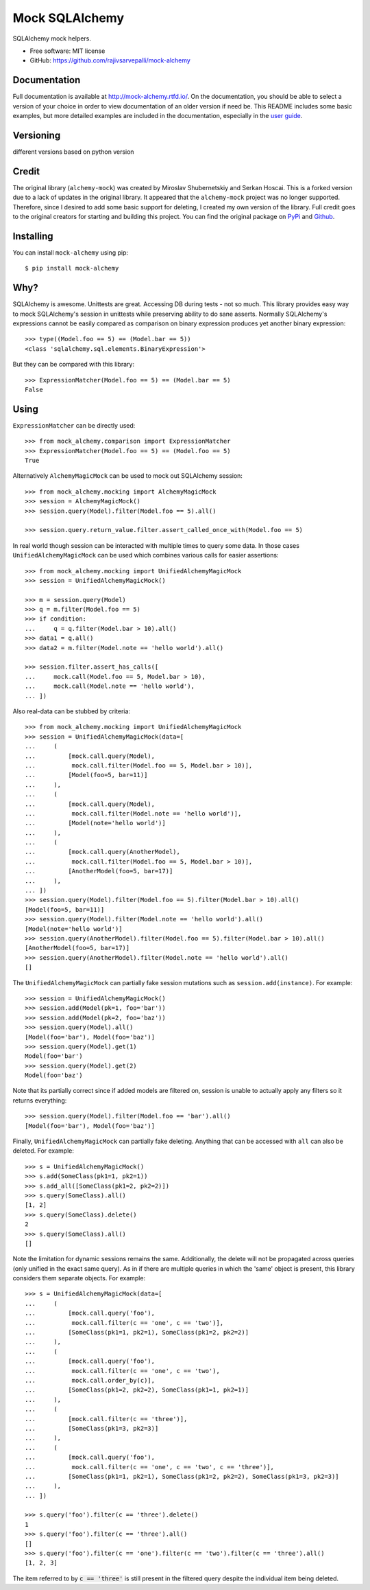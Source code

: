 ===============
Mock SQLAlchemy
===============
.. image:: https://readthedocs.org/projects/mock-alchemy/badge/?version=latest
    :target: https://mock-alchemy.readthedocs.io/en/latest/?badge=latest

.. image:: https://img.shields.io/pypi/v/mock-alchemy.svg
    :target: https://pypi.org/project/mock-alchemy/

.. image:: https://img.shields.io/pypi/pyversions/mock-alchemy.svg
    :target: https://pypi.org/project/mock-alchemy/

.. image:: https://github.com/rajivsarvepalli/mock-alchemy/workflows/Tests/badge.svg
    :target: https://github.com/rajivsarvepalli/mock-alchemy/actions?workflow=Tests

.. image:: https://codecov.io/gh/rajivsarvepalli/mock-alchemy/branch/master/graph/badge.svg
    :target: https://codecov.io/gh/rajivsarvepalli/mock-alchemy

SQLAlchemy mock helpers.

* Free software: MIT license
* GitHub: https://github.com/rajivsarvepalli/mock-alchemy

Documentation
-------------

Full documentation is available at `http://mock-alchemy.rtfd.io/ <http://mock-alchemy.rtfd.io/>`__.
On the documentation, you should be able to select a version of your choice in order to view documentation
of an older version if need be.
This README includes some basic examples, but more detailed examples are included in the documentation, especially in the `user guide <https://mock-alchemy.readthedocs.io/en/latest/user_guide/>`__.

Versioning
----------
different versions based on python version

Credit
----------

The original library (``alchemy-mock``) was created by Miroslav Shubernetskiy and Serkan Hoscai. This is a forked version due to a lack of updates
in the original library. It appeared that the ``alchemy-mock`` project was no longer supported. Therefore, since I desired to add some basic support
for deleting, I created my own version of the library. Full credit goes to the original creators for starting and building this project. You can find the
original package on `PyPi <https://pypi.org/project/alchemy-mock/>`__ and `Github <https://github.com/miki725/alchemy-mock>`__.

Installing
----------

You can install ``mock-alchemy`` using pip::

    $ pip install mock-alchemy

Why?
----

SQLAlchemy is awesome. Unittests are great.
Accessing DB during tests - not so much.
This library provides easy way to mock SQLAlchemy's session
in unittests while preserving ability to do sane asserts.
Normally SQLAlchemy's expressions cannot be easily compared
as comparison on binary expression produces yet another binary expression::

    >>> type((Model.foo == 5) == (Model.bar == 5))
    <class 'sqlalchemy.sql.elements.BinaryExpression'>

But they can be compared with this library::

    >>> ExpressionMatcher(Model.foo == 5) == (Model.bar == 5)
    False

Using
-----

``ExpressionMatcher`` can be directly used::

    >>> from mock_alchemy.comparison import ExpressionMatcher
    >>> ExpressionMatcher(Model.foo == 5) == (Model.foo == 5)
    True

Alternatively ``AlchemyMagicMock`` can be used to mock out SQLAlchemy session::

    >>> from mock_alchemy.mocking import AlchemyMagicMock
    >>> session = AlchemyMagicMock()
    >>> session.query(Model).filter(Model.foo == 5).all()

    >>> session.query.return_value.filter.assert_called_once_with(Model.foo == 5)

In real world though session can be interacted with multiple times to query some data.
In those cases ``UnifiedAlchemyMagicMock`` can be used which combines various calls for easier assertions::

    >>> from mock_alchemy.mocking import UnifiedAlchemyMagicMock
    >>> session = UnifiedAlchemyMagicMock()

    >>> m = session.query(Model)
    >>> q = m.filter(Model.foo == 5)
    >>> if condition:
    ...     q = q.filter(Model.bar > 10).all()
    >>> data1 = q.all()
    >>> data2 = m.filter(Model.note == 'hello world').all()

    >>> session.filter.assert_has_calls([
    ...     mock.call(Model.foo == 5, Model.bar > 10),
    ...     mock.call(Model.note == 'hello world'),
    ... ])

Also real-data can be stubbed by criteria::

    >>> from mock_alchemy.mocking import UnifiedAlchemyMagicMock
    >>> session = UnifiedAlchemyMagicMock(data=[
    ...     (
    ...         [mock.call.query(Model),
    ...          mock.call.filter(Model.foo == 5, Model.bar > 10)],
    ...         [Model(foo=5, bar=11)]
    ...     ),
    ...     (
    ...         [mock.call.query(Model),
    ...          mock.call.filter(Model.note == 'hello world')],
    ...         [Model(note='hello world')]
    ...     ),
    ...     (
    ...         [mock.call.query(AnotherModel),
    ...          mock.call.filter(Model.foo == 5, Model.bar > 10)],
    ...         [AnotherModel(foo=5, bar=17)]
    ...     ),
    ... ])
    >>> session.query(Model).filter(Model.foo == 5).filter(Model.bar > 10).all()
    [Model(foo=5, bar=11)]
    >>> session.query(Model).filter(Model.note == 'hello world').all()
    [Model(note='hello world')]
    >>> session.query(AnotherModel).filter(Model.foo == 5).filter(Model.bar > 10).all()
    [AnotherModel(foo=5, bar=17)]
    >>> session.query(AnotherModel).filter(Model.note == 'hello world').all()
    []

The ``UnifiedAlchemyMagicMock`` can partially fake session mutations
such as ``session.add(instance)``. For example::

    >>> session = UnifiedAlchemyMagicMock()
    >>> session.add(Model(pk=1, foo='bar'))
    >>> session.add(Model(pk=2, foo='baz'))
    >>> session.query(Model).all()
    [Model(foo='bar'), Model(foo='baz')]
    >>> session.query(Model).get(1)
    Model(foo='bar')
    >>> session.query(Model).get(2)
    Model(foo='baz')

Note that its partially correct since if added models are filtered on,
session is unable to actually apply any filters so it returns everything::

   >>> session.query(Model).filter(Model.foo == 'bar').all()
   [Model(foo='bar'), Model(foo='baz')]

Finally, ``UnifiedAlchemyMagicMock`` can partially fake deleting. Anything that can be
accessed with ``all`` can also be deleted. For example::

    >>> s = UnifiedAlchemyMagicMock()
    >>> s.add(SomeClass(pk1=1, pk2=1))
    >>> s.add_all([SomeClass(pk1=2, pk2=2)])
    >>> s.query(SomeClass).all()
    [1, 2]
    >>> s.query(SomeClass).delete()
    2
    >>> s.query(SomeClass).all()
    []

Note the limitation for dynamic sessions remains the same. Additionally, the delete will not be propagated across
queries (only unified in the exact same query). As in if there are multiple queries in which the 'same'
object is present, this library considers them separate objects. For example::

    >>> s = UnifiedAlchemyMagicMock(data=[
    ...     (
    ...         [mock.call.query('foo'),
    ...          mock.call.filter(c == 'one', c == 'two')],
    ...         [SomeClass(pk1=1, pk2=1), SomeClass(pk1=2, pk2=2)]
    ...     ),
    ...     (
    ...         [mock.call.query('foo'),
    ...          mock.call.filter(c == 'one', c == 'two'),
    ...          mock.call.order_by(c)],
    ...         [SomeClass(pk1=2, pk2=2), SomeClass(pk1=1, pk2=1)]
    ...     ),
    ...     (
    ...         [mock.call.filter(c == 'three')],
    ...         [SomeClass(pk1=3, pk2=3)]
    ...     ),
    ...     (
    ...         [mock.call.query('foo'),
    ...          mock.call.filter(c == 'one', c == 'two', c == 'three')],
    ...         [SomeClass(pk1=1, pk2=1), SomeClass(pk1=2, pk2=2), SomeClass(pk1=3, pk2=3)]
    ...     ),
    ... ])

    >>> s.query('foo').filter(c == 'three').delete()
    1
    >>> s.query('foo').filter(c == 'three').all()
    []
    >>> s.query('foo').filter(c == 'one').filter(c == 'two').filter(c == 'three').all()
    [1, 2, 3]

The item referred to by :code:`c == 'three'` is still present in the filtered query despite the individual item being deleted.
